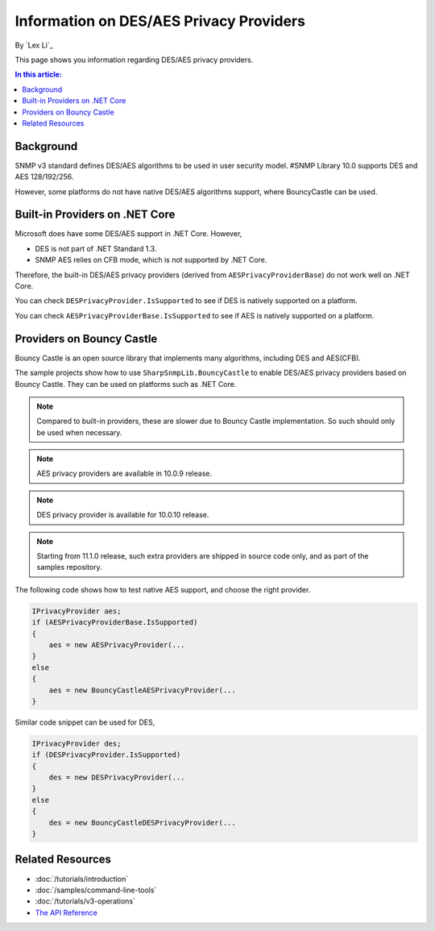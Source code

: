 Information on DES/AES Privacy Providers
========================================

By `Lex Li`_

This page shows you information regarding DES/AES privacy providers.

.. contents:: In this article:
  :local:
  :depth: 1

Background
----------
SNMP v3 standard defines DES/AES algorithms to be used in user security model.
#SNMP Library 10.0 supports DES and AES 128/192/256.

However, some platforms do not have native DES/AES algorithms support, where
BouncyCastle can be used.

Built-in Providers on .NET Core
-------------------------------
Microsoft does have some DES/AES support in .NET Core. However,

* DES is not part of .NET Standard 1.3.
* SNMP AES relies on CFB mode, which is not supported by .NET Core.

Therefore, the built-in DES/AES privacy providers (derived from
``AESPrivacyProviderBase``) do not work well on .NET Core.

You can check ``DESPrivacyProvider.IsSupported`` to see if DES is natively
supported on a platform.

You can check ``AESPrivacyProviderBase.IsSupported`` to see if AES is natively
supported on a platform.

Providers on Bouncy Castle
--------------------------
Bouncy Castle is an open source library that implements many algorithms,
including DES and AES(CFB).

The sample projects show how to use ``SharpSnmpLib.BouncyCastle`` to enable
DES/AES privacy providers based on Bouncy Castle. They can be used on platforms
such as .NET Core.

.. note:: Compared to built-in providers, these are slower due to Bouncy Castle
   implementation. So such should only be used when necessary.

.. note:: AES privacy providers are available in 10.0.9 release.

.. note:: DES privacy provider is available for 10.0.10 release.

.. note:: Starting from 11.1.0 release, such extra providers are shipped in
   source code only, and as part of the samples repository.

The following code shows how to test native AES support, and choose the right
provider.

.. code-block:: csharp

    IPrivacyProvider aes;
    if (AESPrivacyProviderBase.IsSupported)
    {
        aes = new AESPrivacyProvider(...
    }
    else
    {
        aes = new BouncyCastleAESPrivacyProvider(...
    }

Similar code snippet can be used for DES,

.. code-block:: csharp

    IPrivacyProvider des;
    if (DESPrivacyProvider.IsSupported)
    {
        des = new DESPrivacyProvider(...
    }
    else
    {
        des = new BouncyCastleDESPrivacyProvider(...
    }

Related Resources
-----------------

- :doc:`/tutorials/introduction`
- :doc:`/samples/command-line-tools`
- :doc:`/tutorials/v3-operations`
- `The API Reference <http://help.sharpsnmp.com>`_

